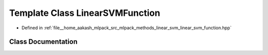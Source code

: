 .. _exhale_class_classmlpack_1_1svm_1_1LinearSVMFunction:

Template Class LinearSVMFunction
================================

- Defined in :ref:`file__home_aakash_mlpack_src_mlpack_methods_linear_svm_linear_svm_function.hpp`


Class Documentation
-------------------


.. doxygenclass:: mlpack::svm::LinearSVMFunction
   :members:
   :protected-members:
   :undoc-members: